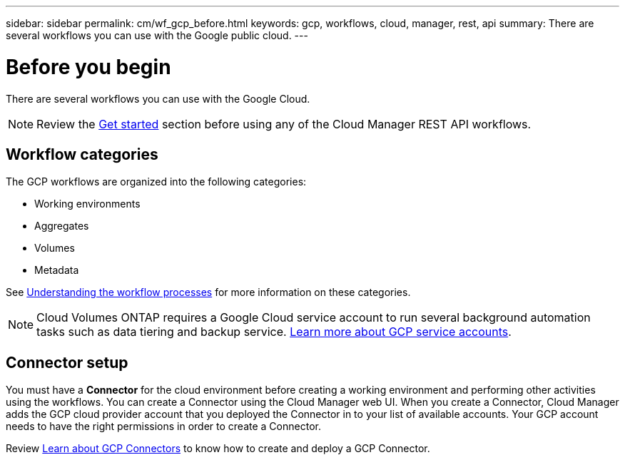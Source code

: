 ---
sidebar: sidebar
permalink: cm/wf_gcp_before.html
keywords: gcp, workflows, cloud, manager, rest, api
summary: There are several workflows you can use with the Google public cloud.
---

= Before you begin
:hardbreaks:
:nofooter:
:icons: font
:linkattrs:
:imagesdir: ./media/

[.lead]

There are several workflows you can use with the Google Cloud.

[NOTE]
Review the link:getting_started.html[Get started] section before using any of the Cloud Manager REST API workflows.

== Workflow categories
The GCP workflows are organized into the following categories:

* Working environments
* Aggregates
* Volumes
* Metadata


See link:workflow_processes.html[Understanding the workflow processes] for more information on these categories.

[NOTE]
Cloud Volumes ONTAP requires a Google Cloud service account to run several background automation tasks such as data tiering and backup service. link:https://docs.netapp.com/us-en/occm/task_creating_gcp_service_account.html[Learn more about GCP service accounts].

== Connector setup

You must have a *Connector* for the cloud environment before creating a working environment and performing other activities using the workflows. You can create a Connector using the Cloud Manager web UI. When you create a Connector, Cloud Manager adds the GCP cloud provider account that you deployed the Connector in to your list of available accounts. Your GCP account needs to have the right permissions in order to create a Connector.

Review https://docs.netapp.com/us-en/occm/task_creating_connectors_gcp.html[Learn about GCP Connectors] to know how to create and deploy a GCP Connector.
